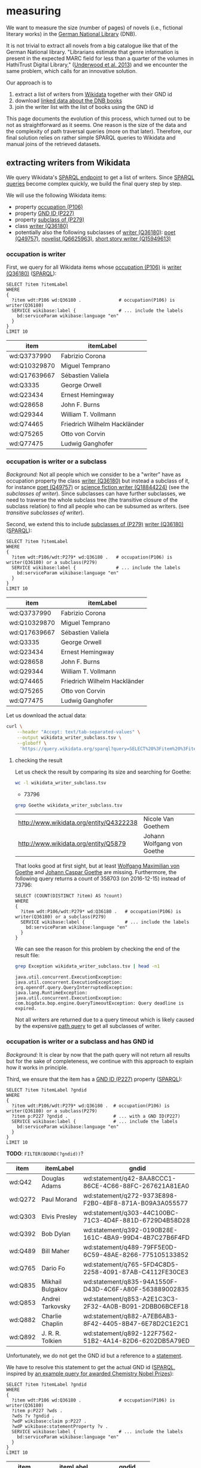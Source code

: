 * measuring
We want to measure the size (number of pages) of novels (i.e.,
fictional literary works) in the [[http://www.dnb.de/][German National Library]] (DNB).

It is not trivial to extract all novels from a big catalogue like that
of the German National library. "Librarians estimate that genre
information is present in the expected MARC field for less than a
quarter of the volumes in HathiTrust Digital Library," ([[https://arxiv.org/abs/1309.3323][Underwood et
al. 2013]]) and we encounter the same problem, which calls for an
innovative solution.

Our approach is to
1. extract a list of writers from [[https://www.wikidata.org/][Wikidata]] together with their GND id
2. download [[http://www.dnb.de/EN/Service/DigitaleDienste/LinkedData/linkeddata_node.html][linked data about the DNB books]]
3. join the writer list with the list of books using the GND id

This page documents the evolution of this process, which turned out to
be not as straightforward as it seems. One reason is the size of the
data and the complexity of path traversal queries (more on that
later). Therefore, our final solution relies on rather simple SPARQL
queries to Wikidata and manual joins of the retrieved datasets.

** extracting writers from Wikidata
We query Wikidata's [[https://query.wikidata.org/][SPARQL endpoint]] to get a list of writers. Since
[[https://www.wikidata.org/wiki/Wikidata:SPARQL_query_service/queries][SPARQL queries]] become complex quickly, we build the final query step
by step.

We will use the following Wikidata items:
- property [[https://www.wikidata.org/wiki/Property:P106][occupation (P106)]]
- property [[https://www.wikidata.org/wiki/Property:P227][GND ID (P227)]]
- property [[https://www.wikidata.org/wiki/Property:P279][subclass of (P279)]]
- class [[https://www.wikidata.org/wiki/Q36180][writer (Q36180)]]
- potentially also the following subclasses of [[https://www.wikidata.org/wiki/Q36180][writer (Q36180)]]: [[https://www.wikidata.org/wiki/Q49757][poet
  (Q49757)]], [[https://www.wikidata.org/wiki/Q6625963][novelist (Q6625963)]], [[https://www.wikidata.org/wiki/Q15949613][short story writer (Q15949613)]]

*** occupation is writer

First, we query for all Wikidata items whose [[https://www.wikidata.org/wiki/Property:P106][occupation (P106)]] is
[[https://www.wikidata.org/wiki/Q36180][writer (Q36180)]] ([[https://query.wikidata.org/#%20%20SELECT%20%3Fitem%20%3FitemLabel%0A%20%20WHERE%0A%20%20{%0A%20%20%20%20%3Fitem%20wdt%3AP106%20wd%3AQ36180%20.%20%20%20%20%20%20%20%20%20%20%20%20%20%20%23%20occupation%28P106%29%20is%20writer%28Q36180%29%0A%20%20%20%20SERVICE%20wikibase%3Alabel%20{%20%20%20%20%20%20%20%20%20%20%20%20%20%20%20%20%23%20...%20include%20the%20labels%0A%20%20%20%20%20%20bd%3AserviceParam%20wikibase%3Alanguage%20%22en%22%0A%20%20%20%20}%0A%20%20}%0A%20%20LIMIT%2010%0A%0A][SPARQL]]):

#+BEGIN_SRC sparql :url https://query.wikidata.org/sparql :format text/csv
  SELECT ?item ?itemLabel
  WHERE
  {
    ?item wdt:P106 wd:Q36180 .              # occupation(P106) is writer(Q36180)
    SERVICE wikibase:label {                # ... include the labels
      bd:serviceParam wikibase:language "en"
    }
  }
  LIMIT 10
#+END_SRC

| item         | itemLabel                    |
|--------------+------------------------------|
| wd:Q3737990  | Fabrizio Corona              |
| wd:Q10329870 | Miguel Temprano              |
| wd:Q17639667 | Sébastien Valiela            |
| wd:Q3335     | George Orwell                |
| wd:Q23434    | Ernest Hemingway             |
| wd:Q28658    | John F. Burns                |
| wd:Q29344    | William T. Vollmann          |
| wd:Q74465    | Friedrich Wilhelm Hackländer |
| wd:Q75265    | Otto von Corvin              |
| wd:Q77475    | Ludwig Ganghofer             |

*** occupation is writer or a subclass

/Background:/ Not all people which we consider to be a "writer" have
as occupation property the class [[https://www.wikidata.org/wiki/Q36180][writer (Q36180)]] but instead a
subclass of it, for instance [[https://www.wikidata.org/wiki/Q49757][poet (Q49757)]] or [[https://www.wikidata.org/wiki/Q18844224][science fiction writer
(Q18844224)]] (see the [[subclasses of writer]]). Since subclasses can have
further subclasses, we need to traverse the whole subclass tree (the
transitive closure of the subclass relation) to find all people who
can be subsumed as writers. (see [[transitive subclasses of writer]]).

Second, we extend this to include [[https://www.wikidata.org/wiki/Property:P279][subclasses of (P279)]] [[https://www.wikidata.org/wiki/Q36180][writer (Q36180)]]
([[https://query.wikidata.org/#%20%20SELECT%20%3Fitem%20%3FitemLabel%0A%20%20WHERE%0A%20%20{%0A%20%20%20%20%3Fitem%20wdt%3AP106%2Fwdt%3AP279*%20wd%3AQ36180%20.%20%20%20%23%20occupation%28P106%29%20is%20writer%28Q36180%29%20or%20a%20subclass%28P279%29%0A%20%20%20%20SERVICE%20wikibase%3Alabel%20{%20%20%20%20%20%20%20%20%20%20%20%20%20%20%20%23%20...%20include%20the%20labels%0A%20%20%20%20%20%20bd%3AserviceParam%20wikibase%3Alanguage%20%22en%22%0A%20%20%20%20}%0A%20%20}%0A%20%20LIMIT%2010%0A][SPARQL]]):

#+BEGIN_SRC sparql :url https://query.wikidata.org/sparql :format text/csv
  SELECT ?item ?itemLabel
  WHERE
  {
    ?item wdt:P106/wdt:P279* wd:Q36180 .   # occupation(P106) is writer(Q36180) or a subclass(P279)
    SERVICE wikibase:label {               # ... include the labels
      bd:serviceParam wikibase:language "en"
    }
  }
  LIMIT 10
#+END_SRC

| item         | itemLabel                    |
|--------------+------------------------------|
| wd:Q3737990  | Fabrizio Corona              |
| wd:Q10329870 | Miguel Temprano              |
| wd:Q17639667 | Sébastien Valiela            |
| wd:Q3335     | George Orwell                |
| wd:Q23434    | Ernest Hemingway             |
| wd:Q28658    | John F. Burns                |
| wd:Q29344    | William T. Vollmann          |
| wd:Q74465    | Friedrich Wilhelm Hackländer |
| wd:Q75265    | Otto von Corvin              |
| wd:Q77475    | Ludwig Ganghofer             |

Let us download the actual data:

#+BEGIN_SRC sh :results silent
  curl \
      --header "Accept: text/tab-separated-values" \
      --output wikidata_writer_subclass.tsv \
      --globoff \
       'https://query.wikidata.org/sparql?query=SELECT%20%3Fitem%20%3FitemLabel%0A%20%20WHERE%0A%20%20{%0A%20%20%20%20%3Fitem%20wdt%3AP106%2Fwdt%3AP279*%20wd%3AQ36180%20.%20%20%20%23%20occupation%28P106%29%20is%20writer%28Q36180%29%20or%20a%20subclass%28P279%29%0A%20%20%20%20SERVICE%20wikibase%3Alabel%20{%20%20%20%20%20%20%20%20%20%20%20%20%20%20%20%23%20...%20include%20the%20labels%0A%20%20%20%20%20%20bd%3AserviceParam%20wikibase%3Alanguage%20%22en%22%0A%20%20%20%20}%0A%20%20}'
#+END_SRC

**** checking the result

Let us check the result by comparing its size and searching for
Goethe:

#+BEGIN_SRC sh
  wc -l wikidata_writer_subclass.tsv
#+END_SRC

- 73796

#+BEGIN_SRC sh
  grep Goethe wikidata_writer_subclass.tsv
#+END_SRC

| <http://www.wikidata.org/entity/Q4322238> | Nicole Van Goethem         |
| <http://www.wikidata.org/entity/Q5879>    | Johann Wolfgang von Goethe |

That looks good at first sight, but at least [[http://www.wikidata.org/entity/Q1586540][Wolfgang Maximilian von
Goethe]] and [[http://www.wikidata.org/entity/Q1585819][Johann Caspar Goethe]] are missing. Furthermore, the
following query returns a count of 358703 (on 2016-12-15) instead of
73796:

#+BEGIN_SRC sparql :url https://query.wikidata.org/sparql :format text/csv
  SELECT (COUNT(DISTINCT ?item) AS ?count)
  WHERE
  {
    ?item wdt:P106/wdt:P279* wd:Q36180 .   # occupation(P106) is writer(Q36180) or a subclass(P279)
    SERVICE wikibase:label {               # ... include the labels
      bd:serviceParam wikibase:language "en"
    }
  }
#+END_SRC

We can see the reason for this problem by checking the end of the
result file:

#+BEGIN_SRC sh
  grep Exception wikidata_writer_subclass.tsv | head -n1
#+END_SRC

: java.util.concurrent.ExecutionException: java.util.concurrent.ExecutionException: org.openrdf.query.QueryInterruptedException: java.lang.RuntimeException: java.util.concurrent.ExecutionException: com.bigdata.bop.engine.QueryTimeoutException: Query deadline is expired.

Not all writers are returned due to a query timeout which is likely
caused by the expensive [[https://www.wikidata.org/wiki/Wikidata:SPARQL_query_service/queries#Querying_a_class_tree][path query]] to get all subclasses of writer.

*** occupation is writer or a subclass and has GND id
/Background:/ It is clear by now that the path query will not return
all results but for the sake of completeness, we continue with this
approach to explain how it works in principle.

Third, we ensure that the item has a [[https://www.wikidata.org/wiki/Property:P227][GND ID (P227)]] property ([[https://query.wikidata.org/#%20%20SELECT%20%3Fitem%20%3FitemLabel%20%3Fgndid%0A%20%20WHERE%0A%20%20{%0A%20%20%20%20%3Fitem%20wdt%3AP106%2Fwdt%3AP279*%20wd%3AQ36180%20.%20%20%23%20occupation%28P106%29%20is%20writer%28Q36180%29%20or%20a%20subclass%28P279%29%0A%20%20%20%20%3Fitem%20p%3AP227%20%3Fgndid%20.%20%20%20%20%20%20%20%20%20%20%20%20%20%20%20%20%20%23%20...%20with%20a%20GND%20ID%28P227%29%0A%20%20%20%20SERVICE%20wikibase%3Alabel%20{%20%20%20%20%20%20%20%20%20%20%20%20%20%20%23%20...%20include%20the%20labels%0A%20%20%20%20%20%20bd%3AserviceParam%20wikibase%3Alanguage%20%22en%22%0A%20%20%20%20}%0A%20%20}%0A%20%20LIMIT%2010%0A][SPARQL]]):

#+BEGIN_SRC sparql :url https://query.wikidata.org/sparql :format text/csv
  SELECT ?item ?itemLabel ?gndid
  WHERE
  {
    ?item wdt:P106/wdt:P279* wd:Q36180 .  # occupation(P106) is writer(Q36180) or a subclass(P279)
    ?item p:P227 ?gndid .                 # ... with a GND ID(P227)
    SERVICE wikibase:label {              # ... include the labels
      bd:serviceParam wikibase:language "en"
    }
  }
  LIMIT 10
#+END_SRC

*TODO*: ~FILTER(BOUND(?gndid))~?

| item    | itemLabel        | gndid                                                  |
|---------+------------------+--------------------------------------------------------|
| wd:Q42  | Douglas Adams    | wd:statement/q42-8AA8CCC1-86CE-4C66-88FC-267621A81EA0  |
| wd:Q272 | Paul Morand      | wd:statement/q272-9373E898-F2B0-4BF8-871A-B09A3A055577 |
| wd:Q303 | Elvis Presley    | wd:statement/q303-44C100BC-71C3-4D4F-881D-6729D4B58D28 |
| wd:Q392 | Bob Dylan        | wd:statement/q392-0190B28E-161C-4BA9-99D4-4B7C27B6F4FD |
| wd:Q489 | Bill Maher       | wd:statement/q489-79FF5E0D-6C59-48AE-8266-775105133852 |
| wd:Q765 | Dario Fo         | wd:statement/q765-5FD4C8D5-2258-4091-87AB-C4112FE30CE3 |
| wd:Q835 | Mikhail Bulgakov | wd:statement/q835-94A1550F-D43D-4C6F-A80F-563889002835 |
| wd:Q853 | Andrei Tarkovsky | wd:statement/q853-A2E1C3C3-2F32-4A0B-B091-2DBB06BCEF18 |
| wd:Q882 | Charlie Chaplin  | wd:statement/q882-A7EB6AB3-8F42-4405-8B47-6E78D2C1E2C1 |
| wd:Q892 | J. R. R. Tolkien | wd:statement/q892-122F7562-51B2-4A14-82D6-6202DB5A79ED |

Unfortunately, we do not get the GND id but a reference to a
[[https://www.wikidata.org/wiki/Help:Statements][statement]].
# Explain in detail what this means? 
We have to resolve this statement to get the actual GND id ([[https://query.wikidata.org/#%20%20SELECT%20%3Fitem%20%3FitemLabel%20%3Fgndid%0A%20%20WHERE%0A%20%20{%0A%20%20%20%20%3Fitem%20wdt%3AP106%20wd%3AQ36180%20.%20%20%20%20%20%20%20%20%20%20%20%20%20%20%23%20occupation%28P106%29%20is%20writer%28Q36180%29%0A%20%20%20%20%3Fitem%20p%3AP227%20%3Fwds%20.%20%0A%20%20%20%20%3Fwds%20%3Fv%20%3Fgndid%20.%0A%20%20%20%20%3FwdP%20wikibase%3Aclaim%20p%3AP227%20.%0A%20%20%20%20%3FwdP%20wikibase%3AstatementProperty%20%3Fv%20.%0A%20%20%20%20SERVICE%20wikibase%3Alabel%20{%20%20%20%20%20%20%20%20%20%20%20%20%20%20%20%20%23%20...%20include%20the%20labels%0A%20%20%20%20%20%20bd%3AserviceParam%20wikibase%3Alanguage%20%22en%22%0A%20%20%20%20}%0A%20%20}%0A%20%20LIMIT%2010%0A][SPARQL]],
inspired by [[https://www.wikidata.org/wiki/Wikidata:SPARQL_query_service/queries/examples#Awarded_Chemistry_Nobel_Prizes][an example query for awarded Chemistry Nobel Prizes]]):

#+BEGIN_SRC sparql :url https://query.wikidata.org/sparql :format text/csv
  SELECT ?item ?itemLabel ?gndid
  WHERE
  {
    ?item wdt:P106 wd:Q36180 .              # occupation(P106) is writer(Q36180)
    ?item p:P227 ?wds . 
    ?wds ?v ?gndid .
    ?wdP wikibase:claim p:P227 .
    ?wdP wikibase:statementProperty ?v .
    SERVICE wikibase:label {                # ... include the labels
      bd:serviceParam wikibase:language "en"
    }
  }
  LIMIT 10
#+END_SRC

| item     | itemLabel          |      gndid |
|----------+--------------------+------------|
| wd:Q4498 | Beatritz de Dia    |  134832809 |
| wd:Q42   | Douglas Adams      |  119033364 |
| wd:Q377  | Yanka Kupala       |  118640267 |
| wd:Q501  | Charles Baudelaire |  118507184 |
| wd:Q555  | Rachel Maddow      | 1022390589 |
| wd:Q747  | Pierre Corneille   |  118522175 |
| wd:Q926  | Roald Amundsen     |  118502670 |
| wd:Q1151 | Hector Berlioz     |  118509675 |
| wd:Q4128 | Louis Aragon       |  118503774 |
| wd:Q4340 | Andreas Capellanus |  118502905 |

Let us download the actual data:

#+BEGIN_SRC sh :results silent
  curl \
      --header "Accept: text/tab-separated-values" \
      --output wikidata_writer_subclass_gndid.tsv \
      --globoff \
       'https://query.wikidata.org/sparql?query=SELECT%20%3Fitem%20%3FitemLabel%20%3Fgndid%0A%20%20WHERE%0A%20%20{%0A%20%20%20%20%3Fitem%20wdt%3AP106%20wd%3AQ36180%20.%20%20%20%20%20%20%20%20%20%20%20%20%20%20%23%20occupation%28P106%29%20is%20writer%28Q36180%29%0A%20%20%20%20%3Fitem%20p%3AP227%20%3Fwds%20.%20%0A%20%20%20%20%3Fwds%20%3Fv%20%3Fgndid%20.%0A%20%20%20%20%3FwdP%20wikibase%3Aclaim%20p%3AP227%20.%0A%20%20%20%20%3FwdP%20wikibase%3AstatementProperty%20%3Fv%20.%0A%20%20%20%20SERVICE%20wikibase%3Alabel%20{%20%20%20%20%20%20%20%20%20%20%20%20%20%20%20%20%23%20...%20include%20the%20labels%0A%20%20%20%20%20%20bd%3AserviceParam%20wikibase%3Alanguage%20%22en%22%0A%20%20%20%20}%0A%20%20}'
#+END_SRC

**** checking the result
Let us again check the result comparing its size and searching for
Goethe:

#+BEGIN_SRC sh
  wc -l wikidata_writer_subclass_gndid.tsv
#+END_SRC

- 57495

#+BEGIN_SRC sh
  grep Goethe wikidata_writer_subclass_gndid.tsv
#+END_SRC

| <http://www.wikidata.org/entity/Q1586540> | Wolfgang Maximilian von Goethe | 118717928 |
| <http://www.wikidata.org/entity/Q1585819> | Johann Caspar Goethe           | 118695940 |

Unfortunately, Johann Wolfgang von Goethe is not contained, although
[[https://www.wikidata.org/wiki/Q5879][he]] has a GND id and as occupation (among others) [[https://www.wikidata.org/wiki/Q6625963][novelist (Q6625963)]]
which is a subclass of [[https://www.wikidata.org/wiki/Q36180][writer (Q36180)]]. The reason is again a query
timeout:

#+BEGIN_SRC sh
  grep Exception wikidata_writer_subclass_gndid.tsv | head -n1
#+END_SRC

: java.util.concurrent.ExecutionException: java.util.concurrent.ExecutionException: org.openrdf.query.QueryInterruptedException: java.lang.RuntimeException: java.util.concurrent.ExecutionException: com.bigdata.bop.engine.QueryTimeoutException: Query deadline is expired.

Therefore, we must find another way to extract the data from
Wikidata. One option is to avoid the expensive joins and instead
extract separate datasets and join them manually.

** downloading the individual parts and joining them
Presumably due to the size of the data and the complexity of path
queries and joins, we struggle to put all pieces together within
Wikidata. Therefore, we here try to download the different bits and
pieces and put them together manually (well, with some simple tools):

- all items with an [[https://www.wikidata.org/wiki/Property:P106][occupation (P106)]] property
- all [[https://www.wikidata.org/wiki/Property:P279][subclasses of (P279)]] [[https://www.wikidata.org/wiki/Q36180][writer (Q36180)]]
- all items with a [[https://www.wikidata.org/wiki/Property:P227][GND ID (P227)]] property

We then join the resulting three files and get a list of writers
together with their GND id.

*** item has an occupation property
This is quite simple: we get all items which have an occupation
property together with the value of that property ([[https://query.wikidata.org/sparql?query=%20%20SELECT%20%3Fitem%20%3Foccupation%0A%20%20WHERE%0A%20%20{%0A%20%20%20%20%3Fitem%20wdt%3AP106%20%3Foccupation%20%20%20%20%20%20%20%20%20%20%20%20%20%20%23%20occupation%28P106%29%0A%20%20}][SPARQL]]):
#+BEGIN_SRC sparql
  SELECT ?item ?itemLabel ?occupation
  WHERE
  {
    ?item wdt:P106 ?occupation .            # occupation(P106)
    SERVICE wikibase:label {                # ... include the labels
      bd:serviceParam wikibase:language "en"
    }
  }
#+END_SRC

Let us download the data:

#+BEGIN_SRC sh :results silent
  curl \
      --header "Accept: text/tab-separated-values" \
      --output wikidata_occupation.tsv \
      --globoff \
'https://query.wikidata.org/sparql?query=%20%20SELECT%20%3Fitem%20%3FitemLabel%20%3Foccupation%0A%20%20WHERE%0A%20%20{%0A%20%20%20%20%3Fitem%20wdt%3AP106%20%3Foccupation%20.%20%20%20%20%20%20%20%20%20%20%20%20%23%20occupation%28P106%29%0A%20%20%20%20SERVICE%20wikibase%3Alabel%20{%20%20%20%20%20%20%20%20%20%20%20%20%20%20%20%20%23%20...%20include%20the%20labels%0A%20%20%20%20%20%20bd%3AserviceParam%20wikibase%3Alanguage%20%22en%22%0A%20%20%20%20}%0A%20%20}'
#+END_SRC

and count the number of items:

#+BEGIN_SRC sh 
  wc -l wikidata_occupation.tsv
#+END_SRC

- 3053738 

Impressive!

*** all subclasses of writer

This is the expensive path query, except that we avoid to join any
large amounts of data such that the result is quite small:

#+BEGIN_SRC sparql :url https://query.wikidata.org/sparql :format text/csv
  SELECT ?subclass
  WHERE
  {
    ?subclass wdt:P279* wd:Q36180
  }
#+END_SRC

#+BEGIN_SRC sh :results silent
  curl \
      --header "Accept: text/tab-separated-values" \
      --output wikidata_writer_subclasses.tsv \
      --globoff \
       'https://query.wikidata.org/sparql?query=%23added%20before%202016-10%0ASELECT%20%3Fsubclass%0AWHERE%0A{%0A%20%20%3Fsubclass%20wdt%3AP279*%20wd%3AQ36180%0A}'
#+END_SRC

We get a list of all [[transitive subclasses of writer]].

*** item has a GND id
We download all items which have a GND id:

#+BEGIN_SRC sparql
  SELECT ?item ?itemLabel ?gndid
  WHERE
  {
    ?item p:P227 ?wds .                     # has property occupation(P227)
    ?wds ?v ?gndid .
    ?wdP wikibase:claim p:P227 .
    ?wdP wikibase:statementProperty ?v .
    SERVICE wikibase:label {                # ... include the labels
      bd:serviceParam wikibase:language "en"
    }
  }
#+END_SRC

#+BEGIN_SRC sh :results silent
  curl \
      --header "Accept: text/tab-separated-values" \
      --output wikidata_gndid.tsv \
      --globoff \
       'https://query.wikidata.org/sparql?query=%20%20SELECT%20%3Fitem%20%3FitemLabel%20%3Fgndid%0A%20%20WHERE%0A%20%20{%0A%20%20%20%20%3Fitem%20p%3AP227%20%3Fwds%20.%20%0A%20%20%20%20%3Fwds%20%3Fv%20%3Fgndid%20.%0A%20%20%20%20%3FwdP%20wikibase%3Aclaim%20p%3AP227%20.%0A%20%20%20%20%3FwdP%20wikibase%3AstatementProperty%20%3Fv%20.%0A%20%20%20%20SERVICE%20wikibase%3Alabel%20{%20%20%20%20%20%20%20%20%20%20%20%20%20%20%20%20%23%20...%20include%20the%20labels%0A%20%20%20%20%20%20bd%3AserviceParam%20wikibase%3Alanguage%20%22en%22%0A%20%20%20%20}%0A%20%20}'
#+END_SRC

#+BEGIN_SRC sh
  wc -l wikidata_gndid.tsv
#+END_SRC

- 449396

This is close to the count of 447551 returned by a [[https://query.wikidata.org/#%20%20SELECT%20%28COUNT%28DISTINCT%20%3Fitem%29%20AS%20%3Fcount%29%0A%20%20WHERE%0A%20%20{%0A%20%20%20%20%3Fitem%20p%3AP227%20%3Fwds%20.%20%0A%20%20%20%20%3Fwds%20%3Fv%20%3Fgndid%20.%0A%20%20%20%20%3FwdP%20wikibase%3Aclaim%20p%3AP227%20.%0A%20%20%20%20%3FwdP%20wikibase%3AstatementProperty%20%3Fv%20.%0A%20%20%20%20SERVICE%20wikibase%3Alabel%20{%20%20%20%20%20%20%20%20%20%20%20%20%20%20%20%20%23%20...%20include%20the%20labels%0A%20%20%20%20%20%20bd%3AserviceParam%20wikibase%3Alanguage%20%22en%22%0A%20%20%20%20}%0A%20%20}%0A][COUNT query]].

**** TODO struggles with the itemLabel

The ~itemLabel~ was later added to the query but Wikidata struggled to
deliver the complete results. Hence, when less results are returned,
try removing the ~itemLabel~ from the ~SELECT~ statement.

Another alternative is to retrieve the labels for the items using the
query where an [[item has an occupation property]].

We then also need to adopt the columns which are joined in the next
section.

*** joining the files
We want to join the following three files:

1. ~wikidata_occupation.tsv~
2. ~wikidata_writer_subclasses.tsv~
3. ~wikidata_gndid.tsv~

Due to [[https://unix.stackexchange.com/questions/12942/join-file-2-not-in-sorted-order][an incompatibility]] between the ~sort~ and ~join~ program, we
have to ensure that all operations use the same collation. In our
example we use ~en_EN~.

To join the files, they need to be sorted. Therefore, we first sort
them using the ~en_EN~ collation:

#+BEGIN_SRC sh :results silent
  export LANG=en_EN
  sort -k1 wikidata_writer_subclasses.tsv > wd_ws
  sort -k2 wikidata_occupation.tsv > wd_o
  sort -k1 wikidata_gndid.tsv > wd_g
#+END_SRC

We can now join ~wikidata_occupation.tsv~ (column 2) with
~wikidata_writer_subclasses.tsv~ (column1) using the occupation:

#+BEGIN_SRC sh :results silent
  export LANG=en_EN
  join -1 1 -2 2 wd_ws wd_o | cut -d' ' -f2 | sort -u > wd_w
#+END_SRC

We now join this with the GND ids:

#+BEGIN_SRC sh
  export LANG=en_EN
  join wd_g wd_w > wd_result
  wc -l wd_result
#+END_SRC

- 114872

So we have at least more results than we got directly from Wikidata.
Let's check for Goethe:

#+BEGIN_SRC sh
  grep "Q5879>" wd_result
#+END_SRC

| <http://www.wikidata.org/entity/Q5879> | 118540238 |

Success! Goethe is included. We can now continue and join the writers
from Wikidata with the records from the DNB

** Linked Data from DNB

*** download

#+BEGIN_SRC sh :results silent
  curl --output GND.ttl.gz "http://datendienst.dnb.de/cgi-bin/mabit.pl?cmd=fetch&userID=opendata&pass=opendata&mabheft=GND.ttl.gz"
#+END_SRC

*** checks
It contains entries like these:

#+BEGIN_SRC ttl
<http://d-nb.info/1057803898> a bibo:Document ;
        dcterms:medium <http://rdvocab.info/termList/RDACarrierType/1044> ;
        owl:sameAs <http://hub.culturegraph.org/resource/DNB-1057803898> ;
        dc:identifier "(DE-101)1057803898" ;
        bibo:isbn13 "9783150186329" ;
        rdau:P60521 "kart. : EUR 3.60" ;
        dc:identifier "(OCoLC)890646150" ;
        dcterms:language <http://id.loc.gov/vocabulary/iso639-2/ger> ;
        dc:title "Die Leiden des jungen Werthers" ;
        dcterms:creator <http://d-nb.info/gnd/118540238> ;
        rdau:P60163 "Stuttgart" ;
        dc:publisher "Reclam" ;
        rdau:P60333 "Stuttgart : Reclam, 2014" ;
        isbd:P1053 "140 S." ;
        dcterms:bibliographicCitation "Reclams Universal-Bibliothek ; Nr. 18632" ;
        dcterms:issued "2014" ;
        rdau:P60493 "erste Fassung 1774" ;
        bibo:authorList _:node1ashhhff1x4370327 .
#+END_SRC

We find the GND id 118540238 in the URL http://d-nb.info/gnd/118540238
of the ~dcterms:creator~ property. It points to 

#+BEGIN_SRC sh
  grep 118540238 wd_result
#+END_SRC

| <http://www.wikidata.org/entity/Q5879> | 118540238 |

Goethe!

*** extraction
We want to find all entries in that file with a GND id from our
Wikidata items.

To have some smaller data to play around, we extract some entries:
#+BEGIN_SRC sh :results silent
 zcat DNBTitel.ttl.gz| head -n29999 > dnbtest.ttl
#+END_SRC

(We need almost 30000 lines to get some entries with a ~dc:creator~
property below.)

Now we need Python and [rdflib](https://github.com/RDFLib/rdflib) to
parse the data:

#+begin_src emacs-lisp :results none
  (setq org-babel-python-command "python3")
#+end_src

#+BEGIN_SRC python :results output
  import rdflib
  from rdflib.namespace import DCTERMS, DC

  g = rdflib.Graph()
  g.parse('dnbtest.ttl', format='n3')
  isbd = rdflib.Namespace("http://iflastandards.info/ns/isbd/elements/")
   
  for s, o in g.subject_objects(DCTERMS["creator"]):
      # property with linked GND id found, extract GND id
      url, gndid = o.rsplit('/', 1)
      # get title and page number
      title = g.value(s, DC["title"], None)
      pages = g.value(s, isbd["P1053"], None)
      print(s, gndid, title, pages, sep='|')
#+END_SRC

| http://d-nb.info/97559074X |  110717996 | Der Lehrprinz                                  | X, 528 S.   |
| http://d-nb.info/968668267 | 1074145577 | Integrierte digitale Schaltungen               | XII, 711 S. |
| http://d-nb.info/966102002 | 1030562091 | Brandschutzgeschichte                          | 250 S.      |
| http://d-nb.info/973161485 |  117227242 | Der Logos des Spiegels                         | 366 S.      |
| http://d-nb.info/969479468 |  121279723 | Tessloffs Aufklärungsbuch                      | 80 S.       |
| http://d-nb.info/966102002 | 1049499417 | Brandschutzgeschichte                          | 250 S.      |
| http://d-nb.info/963874004 |  121412636 | Durch Wüste und Steppe                         | 610 S.      |
| http://d-nb.info/968668267 | 1074145798 | Integrierte digitale Schaltungen               | XII, 711 S. |
| http://d-nb.info/972213066 |  123476879 | Modellfall für Deutschland?                    | 1382 S.     |
| http://d-nb.info/970176384 | 1043946004 | Beck'sches Handbuch Umwandlungen international | XIV, 697 S. |
| http://d-nb.info/972500502 |  118176900 | Gastling                                       | 103 S.      |
| http://d-nb.info/975731858 |  128369078 | Opfer rechtsextremer Gewalt                    | 176 S.      |
| http://d-nb.info/969479468 |  129025232 | Tessloffs Aufklärungsbuch                      | 80 S.       |
| http://d-nb.info/972647988 |  121742660 | Produkthaftpflichtversicherung                 | XVI, 498 S. |
| http://d-nb.info/966547403 |  118503901 | Trug doch die Nacht den Albatros               | 133 S.      |
| http://d-nb.info/969932391 |  121102467 | Fichte lesen                                   | XV, 119 S.  |
| http://d-nb.info/975731858 | 1043395121 | Opfer rechtsextremer Gewalt                    | 176 S.      |
| http://d-nb.info/975192507 |  118509861 | Gedichte                                       | 601 Seiten  |
| http://d-nb.info/96665241X |  118654292 | Luther                                         | 158 S.      |
| http://d-nb.info/972721304 |  115881301 | Frank Bsirske macht Urlaub au Krk              | 315 S.      |
| http://d-nb.info/972721304 |  141422114 | Frank Bsirske macht Urlaub au Krk              | 315 S.      |
| http://d-nb.info/975731858 |  123182301 | Opfer rechtsextremer Gewalt                    | 176 S.      |
| http://d-nb.info/975778269 |  170750345 | Nachhaltigkeit und Betriebswirtschaftslehre    | 598 S.      |

It is slow but it works pretty well. In the last column we can already
see that processing the page numbers will require some effort.

*** joining writers and books

We extend the Python code to check for each GND whether it appears in
the writer list ~wd_result~ from Wikidata (and we add support to read
the gzip compressed file from the DNB):

#+BEGIN_SRC python :results output
  from __future__ import print_function
  import rdflib
  import gzip
  import codecs
  import logging
  from rdflib.namespace import DCTERMS, DC

  logging.basicConfig()

  # read Wikidata GND ids of writers
  writers = set()
  with open('wd_result', 'r') as f:
      for line in f:
          entity, gndid = line.strip().split()
          writers.add(gndid)

  # read DNB data
  g = rdflib.Graph()
  g.parse(gzip.open('DNBTitel.ttl.gz', 'rt'), format='n3')
  isbd = rdflib.Namespace("http://iflastandards.info/ns/isbd/elements/")

  fout = open('dnb_pages.tsv', 'wt')

  for s, o in g.subject_objects(DCTERMS["creator"]):
      # property with linked GND id found, extract GND id
      url, gndid = o.rsplit('/', 1)
      # check whether this is a writer
      if gndid in writers:
          # get title and page number
          title = g.value(s, DC["title"], None)
          pages = g.value(s, isbd["P1053"], None)
          if title == None:
              title = ""
          if pages == None:
              pages = ""
          
          print(s.encode("utf-8"), gndid.encode("utf-8"), title.encode("utf-8"), pages.encode("utf-8"), sep='\t', file=fout)

  fout.close()
#+END_SRC

Don't try this at home kids! This loads the whole DNB RDF graph into
memory and thus requires an enormous amount of main memory (200GB).

** analysing the page numbers

We finally have a result and can analyse ~dnb_pages.tsv~.

*** syntax

A quick look at the data immediately reveals that there are many
different ways how page numbers are specified:

#+BEGIN_SRC sh
  cut -f4 dnb_pages.tsv | sed -e "s/[0-9][0-9]*/0/g"  | sort -u | wc -l
#+END_SRC

- 6903

Impressive! Let's have a look at the most frequent examples:

#+BEGIN_SRC sh
  cut -f4 dnb_pages.tsv | sed -e "s/[0-9][0-9]*/0/g"  | sort | uniq -c | sort -nr | head
#+END_SRC

| 902634 | 0 S.       |
| 116585 |            |
|  18909 | 0 S.;      |
|  18739 | [0] S.     |
|  13436 | 0 Seiten   |
|  13105 | 0 Bl.      |
|   7168 | VIII, 0 S. |
|   5758 | 0, [0] S.  |
|   4643 | 0, 0 S.    |
|   4224 | XII, 0 S.  |

And the least frequent examples:

#+BEGIN_SRC sh
  cut -f4 dnb_pages.tsv | sed -e "s/[0-9][0-9]*/0/g"  | sort | uniq -c | sort -nr | tail
#+END_SRC

| 1 | 0, 0, 0, 0, 0, 0, 0, 0, 0 S. |
| 1 | 0, [0], [0]                  |
| 1 | [0] - 0                      |
| 1 | 0, [0]                       |
| 1 | 0-0.                         |
| 1 | 0 (0)                        |
| 1 | 0 0                          |
| 1 | 0 0                          |
| 1 | [0].                         |
| 1 | 0,                           |

*** counting

Given the top list above, with the very simple regular expression
~[0-9]+ S~ we can cover three of the most important cases and extract
the longest works in our list:

#+BEGIN_SRC python :results output
  import re
  import numpy as np

  re_pages = re.compile("([0-9]+) S")

  items = []
  pagecounts = []

  with open("dnb_pages.tsv", "rt") as f:
      for line in f:
          parts = line.strip().split('\t')
          # ignore broken lines for now
          if len(parts) == 4:
              item, gndid, title, pages = parts
              # parse pages
              match = re_pages.search(pages)
              if match:
                  # store page and item
                  pagecounts.append(int(match.group(1)))
                  items.append(line.strip())

  # get permutation to sort by pagecount
  pagecounts_sorted = np.argsort(pagecounts)

  # print top 10
  for i in range(1,11):
      print(pagecounts[pagecounts_sorted[-i]], items[pagecounts_sorted[-i]])
#+END_SRC

|  pages | item id                    |    GND id | title                                                                 | pages     |
|--------+----------------------------+-----------+-----------------------------------------------------------------------+-----------|
| 348333 | http://d-nb.info/920918131 | 119483823 | Tim                                                                   | 348333 S. |
| 332331 | http://d-nb.info/930916484 | 118507591 | Selbstvergessenheit                                                   | 332331 S. |
| 239240 | http://d-nb.info/920996760 | 118815202 | Denkzettel                                                            | 239240 S. |
| 176150 | http://d-nb.info/880974125 | 118520520 | Die fünfte Freiheit                                                   | 176150 S. |
| 137317 | http://d-nb.info/942067983 | 130671088 | Revolutionäre Psychologie                                             | 137317 S. |
|  96104 | http://d-nb.info/959654496 | 115662863 | Die Malerei im Bietigheimer Hornmoldhaus                              | 96104 S.  |
|  22522 | http://d-nb.info/951007475 | 118694316 | Dictionnaire universel, contenant generalement tous les mots françois | 22522 S.  |
|  21920 | http://d-nb.info/820541613 | 11890423X | Die grünen Augen                                                      | 21920 S.  |
|  13008 | http://d-nb.info/958168091 | 121276791 | Nicht mehr rauchen und dabei schlank bleiben                          | 13008 S.  |
|   9306 | http://d-nb.info/964760746 | 128401370 | Flying Dutchmen                                                       | 9306 S.   |

The names of the authors are missing for now but having a look at the
corresponding DNB pages we can get an idea that something must be
wrong here:

1. The page numbers seem to be too large to be true.
2. The first book, "Tim", was published by Goldmann Verlag, a typical
   paperback publisher. 
3. The last book, "Flying Dutchmen" from the architect Kari Jormakka
   is non-fiction.

We will investigate these issues in the next steps.

** additional information

*** subclasses of writer

Just out of curiosity: what are the [[https://www.wikidata.org/wiki/Property:P279][subclasses of (P279)]] [[https://www.wikidata.org/wiki/Q36180][writer
(Q36180)]] ([[https://query.wikidata.org/#%2520%2520SELECT%2520%253Fs%2520%253Fdesc%250A%2520%2520WHERE%250A%2520%2520{%250A%2520%2520%2520%2520%253Fs%2520wdt%253AP279%2520wd%253AQ36180%2520.%250A%2520%2520%2520%2520OPTIONAL%2520{%250A%2520%2520%2520%2520%2520%2520%253Fs%2520rdfs%253Alabel%2520%253Fdesc%2520filter%2520%2528lang%2528%253Fdesc%2529%2520%253D%2520%2522en%2522%2529.%250A%2520%2520%2520%2520}%250A%2520%2520}%250A%2520%2520ORDER%2520BY%2520%253Fdesc%250A][SPARQL]]):

#+BEGIN_SRC sparql :url https://query.wikidata.org/sparql :format text/csv
  SELECT ?item ?itemLabel
  WHERE
  {
    ?item wdt:P279 wd:Q36180 .             # subclass(P279) of writer(Q36180)
    SERVICE wikibase:label {               # ... include the labels
      bd:serviceParam wikibase:language "en"
    }
  }
  ORDER BY ?itemLabel
#+END_SRC

| item         | itemLabel              |
|--------------+------------------------|
| wd:Q152182   |                        |
| wd:Q21140478 |                        |
| wd:Q26203955 |                        |
| wd:Q26260814 |                        |
| wd:Q4938203  | Boholano writers       |
| wd:Q16637669 | Félibresse             |
| wd:Q764233   | Geoponici              |
| wd:Q20532870 | Uzbek writers          |
| wd:Q864380   | biographer             |
| wd:Q4853732  | children's writer      |
| wd:Q27431213 | cookery writer         |
| wd:Q11500768 | cooking expert         |
| wd:Q14466416 | copywriter             |
| wd:Q3589290  | correspondent          |
| wd:Q21036234 | crime writer           |
| wd:Q10297252 | detective writer       |
| wd:Q22811127 | devotional writer      |
| wd:Q487596   | dramaturge             |
| wd:Q11774202 | essayist               |
| wd:Q3064032  | fabulist               |
| wd:Q623386   | ghostwriter            |
| wd:Q5689489  | head writer            |
| wd:Q8178443  | librettist             |
| wd:Q18533509 | medical writer         |
| wd:Q24387326 | mythographer           |
| wd:Q15980158 | non-fiction writer     |
| wd:Q6625963  | novelist               |
| wd:Q16254673 | pamphleteer            |
| wd:Q551835   | physician writer       |
| wd:Q214917   | playwright             |
| wd:Q49757    | poet                   |
| wd:Q12144794 | prosaist               |
| wd:Q18844224 | science fiction writer |
| wd:Q28389    | screenwriter           |
| wd:Q15949613 | short story writer     |
| wd:Q175301   | speechwriter           |
| wd:Q7596574  | staff writer           |
| wd:Q15979013 | surrealist writer      |
| wd:Q1568338  | technical writer       |
| wd:Q381353   | woman of letters       |
| wd:Q27212012 | young adult writer     |

Some item labels are empty because the items do not have an English
label. For instance, the first item [[https://www.wikidata.org/wiki/Q152182][wd:Q152182]] refers to the German
concept "Literat" for which no English translation is provided. 

*** transitive subclasses of writer

And now let us respect transitivity:

#+BEGIN_SRC sparql :url http://query.wikidata.org/sparql :format text/csv
  SELECT ?item ?itemLabel
  WHERE
  {
    ?item wdt:P279* wd:Q36180 .            # subclass(P279) (transitive) of writer(Q36180)
    SERVICE wikibase:label {               # ... include the labels
      bd:serviceParam wikibase:language "en"
    }
  }
  ORDER BY ?itemLabel
#+END_SRC

| item         | itemLabel                                 |
|--------------+-------------------------------------------|
| wd:Q152182   |                                           |
| wd:Q1456208  |                                           |
| wd:Q2325224  |                                           |
| wd:Q2393424  |                                           |
| wd:Q2781593  |                                           |
| wd:Q3477303  |                                           |
| wd:Q3531683  |                                           |
| wd:Q3765898  |                                           |
| wd:Q3765897  |                                           |
| wd:Q11301725 |                                           |
| wd:Q11598626 |                                           |
| wd:Q11711601 |                                           |
| wd:Q16681315 |                                           |
| wd:Q18059311 |                                           |
| wd:Q18222085 |                                           |
| wd:Q21140478 |                                           |
| wd:Q22929895 |                                           |
| wd:Q24812704 |                                           |
| wd:Q25277824 |                                           |
| wd:Q26203955 |                                           |
| wd:Q26234215 |                                           |
| wd:Q26260814 |                                           |
| wd:Q779388   | Akhmatova's Orphans                       |
| wd:Q2632248  | Akhoond                                   |
| wd:Q2870087  | Atthidographer                            |
| wd:Q4938203  | Boholano writers                          |
| wd:Q670974   | Bollandist                                |
| wd:Q2936875  | Cantore al liuto                          |
| wd:Q1107241  | Coirpre                                   |
| wd:Q14466416 | Copywriter                                |
| wd:Q2354449  | Dichter des Vaderlands                    |
| wd:Q5338722  | Editor-at-large                           |
| wd:Q22888258 | Edward James Bennell                      |
| wd:Q744738   | Encyclopédistes                           |
| wd:Q16637669 | Félibresse                                |
| wd:Q764233   | Geoponici                                 |
| wd:Q767975   | Goliard                                   |
| wd:Q4529715  | Hittitologist                             |
| wd:Q6296256  | Journalist                                |
| wd:Q956365   | Liedermacher                              |
| wd:Q1133078  | Logographer                               |
| wd:Q3296111  | Marxist historian                         |
| wd:Q156624   | Paparazzi                                 |
| wd:Q7207430  | Poet Laureate of the District of Columbia |
| wd:Q41775    | Poète maudit                              |
| wd:Q3403391  | Prince des poètes                         |
| wd:Q7459839  | Sha'ir                                    |
| wd:Q20002503 | Story artist                              |
| wd:Q19346706 | US american journalist                    |
| wd:Q20532870 | Uzbek writers                             |
| wd:Q6399436  | VJ                                        |
| wd:Q23038345 | Wikipedian                                |
| wd:Q3809586  | Wikipedian in Residence                   |
| wd:Q17486321 | agrarian historian                        |
| wd:Q794686   | aoidos                                    |
| wd:Q3606216  | aphorist                                  |
| wd:Q619553   | apologist                                 |
| wd:Q17486326 | architectural historian                   |
| wd:Q17391659 | architectural theoretician                |
| wd:Q17391654 | architecture critic                       |
| wd:Q4164507  | art critic                                |
| wd:Q1792450  | art historian                             |
| wd:Q17391638 | art theorist                              |
| wd:Q18814623 | autobiographer                            |
| wd:Q215144   | bard                                      |
| wd:Q10429346 | bibliographer                             |
| wd:Q864380   | biographer                                |
| wd:Q24705156 | broadcast journalist                      |
| wd:Q26233771 | building researcher                       |
| wd:Q26132815 | byzantinist                               |
| wd:Q13391399 | chansonnier                               |
| wd:Q15986551 | chess journalist                          |
| wd:Q15958307 | chess theoretician                        |
| wd:Q4853732  | children's writer                         |
| wd:Q3330547  | chronicler                                |
| wd:Q1743122  | church historian                          |
| wd:Q15983985 | classical archaeologist                   |
| wd:Q16267607 | classical philologist                     |
| wd:Q2468727  | classical scholar                         |
| wd:Q3276037  | color commentator                         |
| wd:Q1086863  | columnist                                 |
| wd:Q11914886 | comedy writer                             |
| wd:Q21207686 | comics critic                             |
| wd:Q20669602 | contemporary historian                    |
| wd:Q2995513  | contemporary historian                    |
| wd:Q876864   | contributing editor                       |
| wd:Q27431213 | cookery writer                            |
| wd:Q11500768 | cooking expert                            |
| wd:Q1155838  | correspondent                             |
| wd:Q3589290  | correspondent                             |
| wd:Q21036234 | crime writer                              |
| wd:Q6430706  | critic                                    |
| wd:Q21286455 | critic of religions                       |
| wd:Q20020377 | cultural critic                           |
| wd:Q15462162 | cultural historian                        |
| wd:Q19765978 | dance critic                              |
| wd:Q10297252 | detective writer                          |
| wd:Q22811127 | devotional writer                         |
| wd:Q3026032  | dialogue writer                           |
| wd:Q18939491 | diarist                                   |
| wd:Q23117687 | dithyrambic poet                          |
| wd:Q487596   | dramaturge                                |
| wd:Q17488363 | economic historian                        |
| wd:Q589298   | editor-in-chief                           |
| wd:Q3024627  | editorial cartoonist                      |
| wd:Q17342450 | editorial columnist                       |
| wd:Q1350189  | egyptologist                              |
| wd:Q16314501 | encyclopedist                             |
| wd:Q22917056 | engraved gem researcher                   |
| wd:Q26237228 | epigrammatist                             |
| wd:Q15632632 | epigrapher                                |
| wd:Q11774202 | essayist                                  |
| wd:Q20743624 | etruscologist                             |
| wd:Q3064032  | fabulist                                  |
| wd:Q4220892  | film critic                               |
| wd:Q20971250 | film historian                            |
| wd:Q17391605 | film theorist                             |
| wd:Q1495660  | food critic                               |
| wd:Q18190897 | foreign correspondent                     |
| wd:Q22662561 | game show host                            |
| wd:Q8963721  | genealogist                               |
| wd:Q623386   | ghostwriter                               |
| wd:Q5615122  | guest host                                |
| wd:Q17166634 | hagiographer                              |
| wd:Q5689489  | head writer                               |
| wd:Q19967350 | hellenist                                 |
| wd:Q18916625 | hellenist                                 |
| wd:Q516463   | heraldist                                 |
| wd:Q201788   | historian                                 |
| wd:Q17504989 | historian of Eastern Europe               |
| wd:Q17488392 | historian of cartography                  |
| wd:Q20873384 | historian of classical antiquity          |
| wd:Q17486330 | historian of mathematics                  |
| wd:Q17488357 | historian of religion                     |
| wd:Q16063546 | historian of science                      |
| wd:Q17505002 | historian of student                      |
| wd:Q17486338 | historian of technology                   |
| wd:Q17489339 | historian of the modern age               |
| wd:Q5905231  | horror host                               |
| wd:Q20738773 | hymnwriter                                |
| wd:Q256876   | improvvisatore                            |
| wd:Q15931838 | investigative reporter                    |
| wd:Q1930187  | journalist                                |
| wd:Q17598791 | latinist                                  |
| wd:Q2135538  | legal historian                           |
| wd:Q16012028 | legal scholar                             |
| wd:Q8178443  | librettist                                |
| wd:Q11236655 | light novel writer                        |
| wd:Q2617025  | list of Muslim historians                 |
| wd:Q4263842  | literary critic                           |
| wd:Q13570226 | literary historian                        |
| wd:Q15962340 | literary theorist                         |
| wd:Q1595570  | local historian                           |
| wd:Q822146   | lyricist                                  |
| wd:Q19251029 | media critic                              |
| wd:Q8175949  | media historian                           |
| wd:Q15985128 | medical historian                         |
| wd:Q18533509 | medical writer                            |
| wd:Q3332711  | medievalist                               |
| wd:Q11774156 | memoirist                                 |
| wd:Q1493121  | military historian                        |
| wd:Q18932086 | military theorist                         |
| wd:Q11781549 | minnesänger                               |
| wd:Q1350157  | music critic                              |
| wd:Q20198542 | music historian                           |
| wd:Q20669622 | music journalist                          |
| wd:Q16031530 | music theorist                            |
| wd:Q12270170 | mutakallim                                |
| wd:Q26425137 | mykenologist                              |
| wd:Q24387326 | mythographer                              |
| wd:Q17351648 | newspaper editor                          |
| wd:Q15980158 | non-fiction writer                        |
| wd:Q6625963  | novelist                                  |
| wd:Q2004963  | numismatist                               |
| wd:Q21272406 | paleoanthropologist                       |
| wd:Q16254673 | pamphleteer                               |
| wd:Q16267158 | papyrologist                              |
| wd:Q24265174 | philosophy historian                      |
| wd:Q957729   | photojournalist                           |
| wd:Q551835   | physician writer                          |
| wd:Q214917   | playwright                                |
| wd:Q49757    | poet                                      |
| wd:Q1209498  | poet lawyer                               |
| wd:Q12901590 | poetaster                                 |
| wd:Q4992409  | political editor                          |
| wd:Q15973695 | political journalist                      |
| wd:Q15994177 | political theorist                        |
| wd:Q15958642 | political writer                          |
| wd:Q17488316 | prehistorian                              |
| wd:Q12144794 | prosaist                                  |
| wd:Q16755977 | racial theorist                           |
| wd:Q24702769 | radio journalist                          |
| wd:Q3406651  | radio producer                            |
| wd:Q17488465 | regional historian                        |
| wd:Q24262594 | religious writer                          |
| wd:Q42909    | reporter                                  |
| wd:Q936371   | rhapsode                                  |
| wd:Q15978391 | satirist                                  |
| wd:Q18844224 | science fiction writer                    |
| wd:Q17433421 | science journalist                        |
| wd:Q3745071  | science writer                            |
| wd:Q28389    | screenwriter                              |
| wd:Q839935   | script doctor                             |
| wd:Q7458488  | sex columnist                             |
| wd:Q15949613 | short story writer                        |
| wd:Q7508381  | sideline reporter                         |
| wd:Q15981299 | singer-lyricist                           |
| wd:Q488205   | singer-songwriter                         |
| wd:Q947305   | skald                                     |
| wd:Q2293636  | slam poet                                 |
| wd:Q1366909  | soccer commentator                        |
| wd:Q15978337 | social critic                             |
| wd:Q17504992 | social historian                          |
| wd:Q753110   | songwriter                                |
| wd:Q175301   | speechwriter                              |
| wd:Q17504998 | sport historian                           |
| wd:Q7579803  | sports analyst                            |
| wd:Q15941595 | sports columnist                          |
| wd:Q2986228  | sports commentator                        |
| wd:Q13219447 | sports journalist                         |
| wd:Q11313148 | sportswriter                              |
| wd:Q7596574  | staff writer                              |
| wd:Q27915504 | story by                                  |
| wd:Q7620399  | story editor                              |
| wd:Q1771040  | stringer                                  |
| wd:Q15979013 | surrealist writer                         |
| wd:Q18668527 | talk show host                            |
| wd:Q11122954 | tanka poet                                |
| wd:Q1568338  | technical writer                          |
| wd:Q19607300 | television columnist                      |
| wd:Q18810130 | television critic                         |
| wd:Q22976182 | television journalist                     |
| wd:Q947873   | television presenter                      |
| wd:Q17337766 | theatre critic                            |
| wd:Q1234713  | theologian                                |
| wd:Q16270720 | theoretical biologist                     |
| wd:Q19350898 | theoretical physicist                     |
| wd:Q18931911 | theorist                                  |
| wd:Q22073916 | tragedy writer                            |
| wd:Q23055218 | travel guide writer                       |
| wd:Q3579035  | travel writer                             |
| wd:Q1747339  | trobairitz                                |
| wd:Q186370   | troubadour                                |
| wd:Q1996467  | trouvère                                  |
| wd:Q189459   | ulama                                     |
| wd:Q3476620  | video game writer                         |
| wd:Q619514   | video journalist                          |
| wd:Q164236   | war correspondent                         |
| wd:Q11496048 | war photographer                          |
| wd:Q2556193  | wine critic                               |
| wd:Q381353   | woman of letters                          |
| wd:Q3589292  | women letter writer                       |
| wd:Q36180    | writer                                    |
| wd:Q27212012 | young adult writer                        |

This list is amazing and disturbing at the same time.

BTW: the query to get the subclasses of [[https://www.wikidata.org/wiki/Q7725634][literary work (Q7725634)]] is
provided as [[https://www.wikidata.org/wiki/Wikidata:SPARQL_query_service/queries/examples#All_subclasses_of_.22Literary_Work.22][an example]] ([[https://query.wikidata.org/#%2520%2520SELECT%2520%253Fs%2520%253Fdesc%250A%2520%2520WHERE%250A%2520%2520{%250A%2520%2520%2520%2520%253Fs%2520wdt%253AP279%2520wd%253AQ7725634%2520.%250A%2520%2520%2520%2520OPTIONAL%2520{%250A%2520%2520%2520%2520%2520%2520%253Fs%2520rdfs%253Alabel%2520%253Fdesc%2520filter%2520%2528lang%2528%253Fdesc%2529%2520%253D%2520%2522en%2522%2529.%250A%2520%2520%2520%2520}%250A%2520%2520}%250A%2520%2520ORDER%2520BY%2520%253Fs][SPARQL]]):

#+BEGIN_SRC sparql
  SELECT ?s ?desc
  WHERE
  {
    ?s wdt:P279 wd:Q7725634 .
    OPTIONAL {
      ?s rdfs:label ?desc filter (lang(?desc) = "en").
    }
  }
  ORDER BY ?s
#+END_SRC


*** the writer class hierarchy

Let us visualise the subclasses of writer in a tree. First, we need to
get pairs of subclasses ([[https://query.wikidata.org/#%20%20SELECT%20%3Fitem%20%3FitemLabel%20%3FotherItem%20%3FotherItemLabel%0A%20%20WHERE%0A%20%20{%0A%20%20%20%20%3Fitem%20wdt%3AP279%20%3FotherItem%20.%0A%20%20%20%20%3FotherItem%20wdt%3AP279*%20wd%3AQ36180%20.%20%20%20%20%20%20%20%20%20%20%20%20%23%20subclass%28P279%29%20%28transitive%29%20of%20writer%28Q36180%29%0A%20%20%20%20SERVICE%20wikibase%3Alabel%20{%20%20%20%20%20%20%20%20%20%20%20%20%20%20%20%23%20...%20include%20the%20labels%0A%20%20%20%20%20%20bd%3AserviceParam%20wikibase%3Alanguage%20%22en%22%0A%20%20%20%20}%0A%20%20}%0A%20%20ORDER%20BY%20%3FitemLabel%0A][SPARQL]]):

#+BEGIN_SRC sparql :url http://query.wikidata.org/sparql :format text/csv
  #defaultView:Graph
  SELECT ?item ?itemLabel ?otherItem ?otherItemLabel
  WHERE
  {
    ?item wdt:P279 ?otherItem .
    ?otherItem wdt:P279* wd:Q36180 .            # subclass(P279) (transitive) of writer(Q36180)
    SERVICE wikibase:label {               # ... include the labels
      bd:serviceParam wikibase:language "en"
    }
  }
#+END_SRC

Downloading the data:

#+BEGIN_SRC sh :results silent
  curl \
      --header "Accept: text/tab-separated-values" \
      --output wikidata_writer_pairs.tsv \
      --globoff \
       'https://query.wikidata.org/sparql?query=%20%20SELECT%20%3Fitem%20%3FitemLabel%20%3FotherItem%20%3FotherItemLabel%0A%20%20WHERE%0A%20%20{%0A%20%20%20%20%3Fitem%20wdt%3AP279%20%3FotherItem%20.%0A%20%20%20%20%3FotherItem%20wdt%3AP279*%20wd%3AQ36180%20.%20%20%20%20%20%20%20%20%20%20%20%20%23%20subclass%28P279%29%20%28transitive%29%20of%20writer%28Q36180%29%0A%20%20%20%20SERVICE%20wikibase%3Alabel%20{%20%20%20%20%20%20%20%20%20%20%20%20%20%20%20%23%20...%20include%20the%20labels%0A%20%20%20%20%20%20bd%3AserviceParam%20wikibase%3Alanguage%20%22en%22%0A%20%20%20%20}%0A%20%20}'
#+END_SRC

And creating a [[http://www.graphviz.org/][GraphViz]] file to plot it:

#+BEGIN_SRC python :results silent
  vertices = dict()
  edges = []

  with open("wikidata_writer_pairs.tsv", "rt") as f:
      for line in f:
          # ignore first line
          if line[0] != "?":
              item, itemLabel, otherItem, otherItemLabel = line.strip().split('\t')
              # shorten item ids
              item = item[len("<http://www.wikidata.org/entity/"):-1]
              otherItem = otherItem[len("<http://www.wikidata.org/entity/"):-1]
              # clean labels
              if itemLabel[0] == "\"":
                  itemLabel = itemLabel[1:-len("\"@en")]
              if otherItemLabel[0] == "\"":
                  otherItemLabel = otherItemLabel[1:-len("\"@en")]
              # add vertices
              vertices[item] = itemLabel
              vertices[otherItem] = otherItemLabel
              # add edge
              edges.append((item, otherItem))
  # print graph
  with open("wikidata_writer_graph.dot", "wt") as f:
      print("digraph writers {", file=f)
      print("  graph [overlap=none, rankdir=RL];", file=f)
      for v in vertices:
          print("  ", v, " [label=\"", vertices[v], "\"];", sep='', file=f)
      for d, e in edges:
          print("  ", d, " -> ", e, ";", sep='', file=f)
      print("}", file=f)
#+END_SRC

#+BEGIN_SRC sh
  dot -Tpng -owikidata_writer_graph.png wikidata_writer_graph.dot
  dot -Tsvg -owikidata_writer_graph.svg wikidata_writer_graph.dot
#+END_SRC

#+CAPTION: Graph of all subclasses of writer
#+NAME:   fig:writer_graph
[[https://raw.githubusercontent.com/weltliteratur/weighing/master/wikidata_writer_graph.png]]

[[file:wikidata_writer_graph.svg]]

